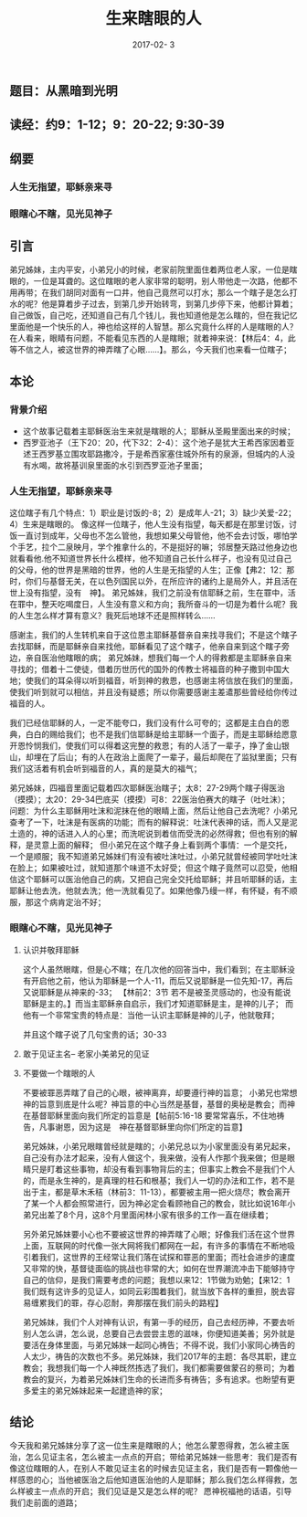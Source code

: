 #+STARTUP: showall
#+OPTIONS: toc:nil
#+OPTIONS: num:nil
#+OPTIONS: html-postamble:nil
#+LANGUAGE: zh-CN
#+OPTIONS:   ^:{}
#+TITLE: 生来瞎眼的人 
#+TAGS: 
#+DATE: 2017-02- 3

** 题目：从黑暗到光明
** 读经：约9：1-12；9：20-22; 9:30-39
** 纲要
*** 人生无指望，耶稣亲来寻
*** 眼瞎心不瞎，见光见神子
** 引言
弟兄姊妹，主内平安，小弟兄小的时候，老家前院里面住着两位老人家，一位是瞎眼的，一位是耳聋的。这位瞎眼的老人家非常的聪明，别人带他走一次路，他都不用再带；在我们胡同对面有一口井，他自己竟然可以打水；那么一个瞎子是怎么打水的呢？他是算着步子过去，到第几步开始转弯，到第几步停下来，他都计算着；自己做饭，自己吃，还知道自己有几个钱儿，我也知道他是怎么瞎的，但在我记忆里面他是一个快乐的人，神也给这样的人智慧。那么究竟什么样的人是瞎眼的人？在人看来，眼睛有问题，不能看见东西的人是瞎眼；就着神来说：【林后4：4，此等不信之人，被这世界的神弄瞎了心眼......】。那么，今天我们也来看一位瞎子；
** 本论
*** 背景介绍
- 这个故事记载着主耶稣医治生来就是瞎眼的人；耶稣从圣殿里面出来的时候；
- 西罗亚池子（王下20：20，代下32：2-4）：这个池子是犹大王希西家因着亚述王西罗基立围攻耶路撒冷，于是希西家塞住城外所有的泉源，但城内的人没有水喝，故将基训泉里面的水引到西罗亚池子里面；
*** 人生无指望，耶稣亲来寻
这位瞎子有几个特点：1）职业是讨饭的-8；2）是成年人-21；3）缺少关爱-22；4）生来是瞎眼的。
像这样一位瞎子，他人生没有指望，每天都是在那里讨饭，讨饭一直讨到成年，父母也不怎么管他，我想如果父母管他，他不会去讨饭，哪怕学个手艺，拉个二泉映月，学个推拿什么的，不是挺好的嘛；邻居整天路过他身边也就看看他.他不知道世界长什么模样，他不知道自己长什么样子，也没有见过自己的父母，他的世界是黑暗的世界，他的人生是无指望的人生；正像【弗2：12：那时，你们与基督无关，在以色列国民以外，在所应许的诸约上是局外人，并且活在世上没有指望，没有　神】。
弟兄姊妹，我们之前没有信耶稣之前，生在罪中，活在罪中，整天吃喝度日，人生没有意义和方向；我所奋斗的一切是为着什么呢？我的人生怎么样才算有意义？我死后地球不还是照样转么......

感谢主，我们的人生转机来自于这位恩主耶稣基督亲自来找寻我们；不是这个瞎子去找耶稣，而是耶稣亲自来找他，耶稣看见了这个瞎子，他亲自来到这个瞎子旁边，亲自医治他瞎眼的病；
弟兄姊妹，想我们每一个人的得救都是主耶稣亲自来寻找的；借着十二使徒，借着历世历代的国外的传教士将福音的种子撒到中国大地；使我们的耳朵得以听到福音，听到神的救恩，也感谢主将信放在我们的里面，使我们听到就可以相信，并且没有疑惑；所以你需要感谢主差遣那些曾经给你传过福音的人。

我们已经信耶稣的人，一定不能夸口，我们没有什么可夸的；这都是主白白的恩典，白白的赐给我们；也不是我们信耶稣是给主耶稣一个面子，而是主耶稣给愿意开恩怜悯我们，使我们可以得着这完整的救恩；有的人活了一辈子，挣了金山银山，却埋在了后山；有的人在政治上面爬了一辈子，最后却爬在了监狱里面；只有我们这活着有机会听到福音的人，真的是莫大的福气；

弟兄姊妹，四福音里面记载着四次耶稣医治瞎子；太8：27-29两个瞎子得医治（摸摸）；太20：29-34巴底买（摸摸）可8：22医治伯赛大的瞎子（吐吐沫）；
问题：为什么主耶稣用吐沫和泥抹在他的眼睛上面，然后让他自己去洗呢？小弟兄查考了一下，吐沫是有医病的功能；而有的解释说：吐沫代表神的话，而人又是泥土造的，神的话进入人的心里；而洗呢说到着信而受洗的必然得救；但也有别的解释，是灵意上面的解释；
但小弟兄在这个瞎子身上看到两个事情：一个是交托，一个是顺服；我不知道弟兄姊妹们有没有被吐沫吐过，小弟兄就曾经被同学吐吐沫在脸上；如果被吐过，就知道那个味道不太好受；但这个瞎子竟然可以忍受，他相信这个耶稣可以医治他自己的病，又把自己完全交托给耶稣；并且听耶稣的话，主耶稣让他去洗，他就去洗；他一洗就看见了。如果他像乃缦一样，有怀疑，有不顺服，那这个病肯定治不好；

*** 眼瞎心不瞎，见光见神子
**** 认识并敬拜耶稣
这个人虽然眼瞎，但是心不瞎；在几次他的回答当中，我们看到；在主耶稣没有开启他之前，他认为耶稣是一个人-11，而后又说耶稣是一位先知-17，再后又说耶稣是从神来的-33；
【林前2：3节 若不是被圣灵感动的，也没有能说耶稣是主的。】而当主耶稣亲自启示，我们才知道耶稣是主，是神的儿子；
而他有一个非常宝贵的特点是：当他一认识主耶稣是神的儿子，他就敬拜；

并且这个瞎子说了几句宝贵的话；30-33
**** 敢于见证主名-- 老家小美弟兄的见证
**** 不要做一个瞎眼的人
不要被罪恶弄瞎了自己的心眼，被神离弃，却要遵行神的旨意；
小弟兄也常想神的旨意到底是什么呢？神旨意的中心当然是基督，基督的奥秘是教会；而神在基督耶稣里面向我们所定的旨意是【帖前5:16-18 要常常喜乐，不住地祷告，凡事谢恩，因为这是　神在基督耶稣里向你们所定的旨意】

弟兄姊妹，小弟兄眼瞎曾经就是瞎的；小弟兄总以为小家里面没有弟兄起来，自己没有办法才起来，没有人做这个，我来做，没有人作那个我来做；但是眼睛只是盯着这些事物，却没有看到事物背后的主；但事实上教会不是我们个人的，而是永生神的，是真理的柱石和根基；我们人一切的办法和工作，若不是出于主，都是草木禾秸（林前3：11-13），都要被主用一把火烧尽；教会离开了某一个人都会照常进行，因为神必定会看顾祂自己的教会，就比如说16年小弟兄出差了8个月，这8个月里面闲林小家有很多的工作一直在继续着；

另外弟兄姊妹要小心也不要被这世界的神弄瞎了心眼；好像我们活在这个世界上面，互联网的时代像一张大网将我们都网在一起，有许多的事情在不断地吸引着我们，这世界的王经常让我们落在试探和罪恶的里面；而社会进步的速度又非常的快，基督徒面临的挑战也非常的大；如何在世界潮流冲击下能够持守自己的信仰，是我们需要考虑的问题；我想以来12：1节做为劝勉；【来12：1  我们既有这许多的见证人，如同云彩围着我们，就当放下各样的重担，脱去容易缠累我们的罪，存心忍耐，奔那摆在我们前头的路程】

弟兄姊妹，我们个人对神有认识，有第一手的经历，自己去经历神，不要去听别人怎么讲，怎么说，总要自己去尝尝主恩的滋味，你便知道美善；另外就是要活在身体里面，与弟兄姊妹一起同心祷告；不得不说，我们小家同心祷告的人太少，祷告的次数也不多。弟兄姊妹，我们2017年的主题：各尽其职，建立教会；我想我们每一个人神既然拣选了我们，我们都需要做蒙召的祭司；为着教会的复兴，为着弟兄姊妹们生命的长进而多有祷告；多有追求。也盼望有更多爱主的弟兄姊妹起来一起建造神的家；
** 结论
今天我和弟兄姊妹分享了这一位生来是瞎眼的人；他怎么蒙恩得救，怎么被主医治，怎么见证主名，怎么被主一点点的开启；带给弟兄姊妹一些思考：我们是否有像这位瞎眼的人，在别人不敢见证主名的时候去见证主名，我们是否有一颗像他一样感恩的心；当他被医治之后他知道医治他的人是耶稣；那么我们怎么样得救，怎么样被主一点点的开启；我们见证是又是怎么样的呢？ 愿神祝福祂的话语，引导我们走前面的道路；
